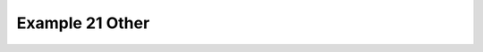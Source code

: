 .. _example21other:

Example 21 Other
****************


.. code-block:: python
   :caption: *TODO describe Example 21 Other*

   f = cf.read(f"{self.data_dir}/rgp.nc")[0]

   cfp.cscale("plasma")
   cfp.con(f)

.. figure:: ../../../cfplot/test/reference-example-images/ref_fig_21other.png
